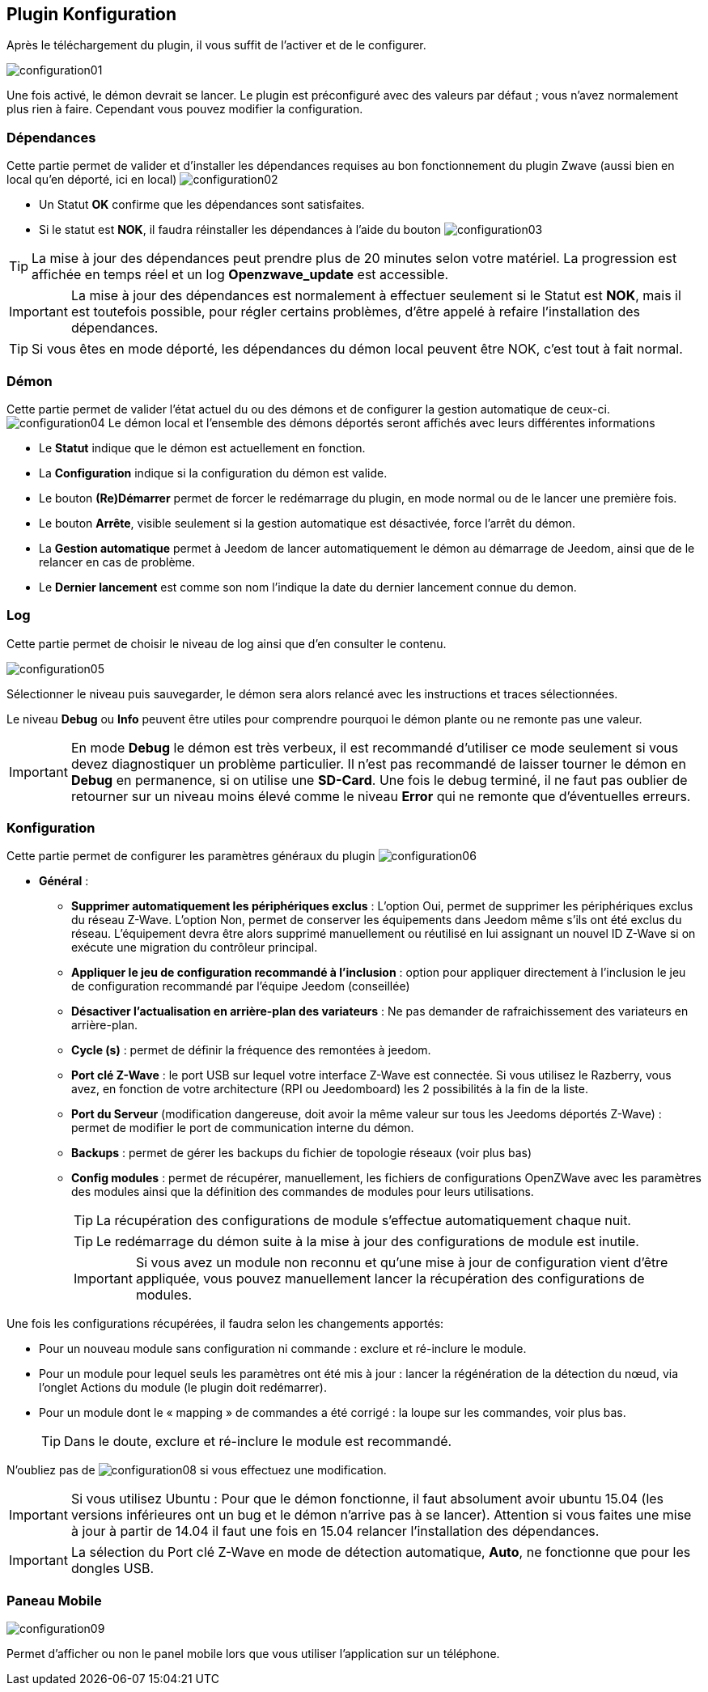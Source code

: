 == Plugin Konfiguration

Après le téléchargement du plugin, il vous suffit de l'activer et de le configurer.

image:../images/configuration01.png[]

Une fois activé, le démon devrait se lancer.
Le plugin est préconfiguré avec des valeurs par défaut ; vous n'avez normalement plus rien à faire.
Cependant vous pouvez modifier la configuration.


=== Dépendances
Cette partie permet de valider et d'installer les dépendances requises au bon fonctionnement du plugin Zwave  (aussi bien en local qu'en déporté, ici en local)
image:../images/configuration02.png[]

** Un Statut *OK* confirme que les dépendances sont satisfaites.
** Si le statut est *NOK*, il faudra réinstaller les dépendances à l'aide du bouton
image:../images/configuration03.png[]

[TIP]
La mise à jour des dépendances peut prendre plus de 20 minutes selon votre matériel.
La progression est affichée en temps réel et un log *Openzwave_update* est accessible.

[IMPORTANT]
La mise à jour des dépendances est normalement à effectuer seulement si le Statut est *NOK*, mais il est toutefois possible, pour régler certains problèmes, d'être appelé à refaire l'installation des dépendances.
[TIP]
Si vous êtes en mode déporté, les dépendances du démon local peuvent être NOK, c'est tout à fait normal.


=== Démon
Cette partie permet de valider l'état actuel du ou des démons et de configurer la gestion automatique de ceux-ci.
image:../images/configuration04.png[]
Le démon local et l'ensemble des démons déportés seront affichés avec leurs différentes informations

** Le *Statut* indique que le démon est actuellement en fonction.
** La *Configuration* indique si la configuration du démon est valide.
** Le bouton *(Re)Démarrer* permet de forcer le redémarrage du plugin, en mode normal ou de le lancer une première fois.
** Le bouton *Arrête*, visible seulement si la gestion automatique est désactivée, force l'arrêt du démon.
** La *Gestion automatique* permet à Jeedom de lancer automatiquement le démon au démarrage de Jeedom, ainsi que de le relancer en cas de problème.
** Le *Dernier lancement* est comme son nom l'indique la date du dernier lancement connue du demon.

=== Log
Cette partie permet de choisir le niveau de log ainsi que d'en consulter le contenu.

image:../images/configuration05.png[]

Sélectionner le niveau puis sauvegarder, le démon sera alors relancé avec les instructions et traces sélectionnées.

Le niveau *Debug* ou *Info* peuvent être utiles pour comprendre pourquoi le démon plante ou ne remonte pas une valeur.

[IMPORTANT]
En mode *Debug* le démon est très verbeux, il est recommandé d'utiliser ce mode seulement si vous devez diagnostiquer un problème particulier.
Il n’est pas recommandé de laisser tourner le démon en *Debug* en permanence, si on utilise une *SD-Card*.
Une fois le debug terminé, il ne faut pas oublier de retourner sur un niveau moins élevé comme le niveau *Error* qui ne remonte que d'éventuelles erreurs.


=== Konfiguration
Cette partie permet de configurer les paramètres généraux du plugin
image:../images/configuration06.png[]

* *Général* :
** *Supprimer automatiquement les périphériques exclus* : L'option Oui, permet de supprimer les périphériques exclus du réseau  Z-Wave. L’option Non, permet de conserver les équipements dans Jeedom même s’ils ont été exclus du réseau. L’équipement devra être alors supprimé manuellement ou réutilisé en lui assignant un nouvel ID Z-Wave si on exécute une migration du contrôleur principal.
** *Appliquer le jeu de configuration recommandé à l'inclusion* : option pour appliquer directement à l'inclusion le jeu de configuration recommandé par l'équipe Jeedom (conseillée)
** *Désactiver l'actualisation en arrière-plan des variateurs* : Ne pas demander de rafraichissement des variateurs en arrière-plan.
** *Cycle (s)* : permet de définir la fréquence des remontées à jeedom.
** *Port clé Z-Wave* : le port USB sur lequel votre interface Z-Wave est connectée.
Si vous utilisez le Razberry, vous avez, en fonction de votre architecture (RPI ou Jeedomboard) les 2 possibilités à la fin de la liste.
** *Port du Serveur* (modification dangereuse, doit avoir la même valeur sur tous les Jeedoms déportés Z-Wave) : permet de modifier le port de communication interne du démon.
** *Backups* : permet de gérer les backups du fichier de topologie réseaux (voir plus bas)
** *Config modules* : permet de récupérer, manuellement, les fichiers de configurations OpenZWave avec les paramètres des modules ainsi que la définition des commandes de modules pour leurs utilisations.
[TIP]
La récupération des configurations de module s'effectue automatiquement chaque nuit.
[TIP]
Le redémarrage du démon suite à la mise à jour des configurations de module est inutile.
[IMPORTANT]
Si vous avez un module non reconnu et qu'une mise à jour de configuration vient d'être appliquée, vous pouvez manuellement lancer la récupération des configurations de modules.

Une fois les configurations récupérées, il faudra selon les changements apportés:

** Pour un nouveau module sans configuration ni commande : exclure et ré-inclure le module.
** Pour un module pour lequel seuls les paramètres ont été mis à jour : lancer la régénération de la détection du nœud, via l'onglet Actions du module (le plugin doit redémarrer).
** Pour un module dont le « mapping » de commandes a été corrigé : la loupe sur les commandes, voir plus bas.
[TIP]
Dans le doute, exclure et ré-inclure le module est recommandé.

N'oubliez pas de
image:../images/configuration08.png[]
si vous effectuez une modification.

[IMPORTANT]
Si vous utilisez Ubuntu : Pour que le démon fonctionne, il faut absolument avoir ubuntu 15.04 (les versions inférieures ont un bug et le démon n'arrive pas à se lancer).
Attention si vous faites une mise à jour à partir de 14.04 il faut une fois en 15.04 relancer l'installation des dépendances.

[IMPORTANT]
La sélection du Port clé Z-Wave en mode de détection automatique, *Auto*, ne fonctionne que pour les dongles USB.


=== Paneau Mobile
image:../images/configuration09.png[]

Permet d'afficher ou non le panel mobile lors que vous utiliser l'application sur un téléphone.